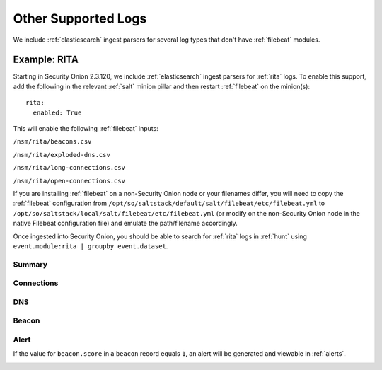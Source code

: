 .. _other-supported-logs:

Other Supported Logs
====================

We include :ref:`elasticsearch` ingest parsers for several log types that don't have :ref:`filebeat` modules.

Example: RITA
-------------

Starting in Security Onion 2.3.120, we include :ref:`elasticsearch` ingest parsers for :ref:`rita` logs. To enable this support, add the following in the relevant :ref:`salt` minion pillar and then restart :ref:`filebeat` on the minion(s):

::

   rita:
     enabled: True

This will enable the following :ref:`filebeat` inputs:

``/nsm/rita/beacons.csv``

``/nsm/rita/exploded-dns.csv``

``/nsm/rita/long-connections.csv``  

``/nsm/rita/open-connections.csv``  

If you are installing :ref:`filebeat` on a non-Security Onion node or your filenames differ, you will need to copy the :ref:`filebeat` configuration from ``/opt/so/saltstack/default/salt/filebeat/etc/filebeat.yml`` to ``/opt/so/saltstack/local/salt/filebeat/etc/filebeat.yml`` (or modify on the non-Security Onion node in the native Filebeat configuration file) and emulate the path/filename accordingly.

Once ingested into Security Onion, you should be able to search for :ref:`rita` logs in :ref:`hunt` using ``event.module:rita | groupby event.dataset``.

Summary
~~~~~~~

.. image:: https://user-images.githubusercontent.com/16829864/164031803-35586e1a-2c51-4c1d-bdc6-1f8034ca35c6.png
 :target: https://user-images.githubusercontent.com/16829864/164031803-35586e1a-2c51-4c1d-bdc6-1f8034ca35c6.png
 
Connections
~~~~~~~~~~~

.. image:: https://user-images.githubusercontent.com/16829864/164031943-e7a7c296-16f5-4eaf-a4df-efb7779a98d0.png
 :target: https://user-images.githubusercontent.com/16829864/164031943-e7a7c296-16f5-4eaf-a4df-efb7779a98d0.png
 
DNS
~~~

.. image:: https://user-images.githubusercontent.com/16829864/164031973-eadac445-7327-442e-805c-b30fd671b9e6.png
 :target: https://user-images.githubusercontent.com/16829864/164031973-eadac445-7327-442e-805c-b30fd671b9e6.png

Beacon
~~~~~~

.. image::  https://user-images.githubusercontent.com/16829864/164031876-e59dccf7-95cb-4e90-90c1-6eb2e0b8acfa.png
 :target:  https://user-images.githubusercontent.com/16829864/164031876-e59dccf7-95cb-4e90-90c1-6eb2e0b8acfa.png

Alert
~~~~~

If the value for ``beacon.score`` in a ``beacon`` record equals ``1``, an alert will be generated and viewable in :ref:`alerts`.

.. image:: https://user-images.githubusercontent.com/16829864/164031733-5633fd36-2e6e-4e93-aecc-6b13e21a2114.png
 :target: https://user-images.githubusercontent.com/16829864/164031733-5633fd36-2e6e-4e93-aecc-6b13e21a2114.png
